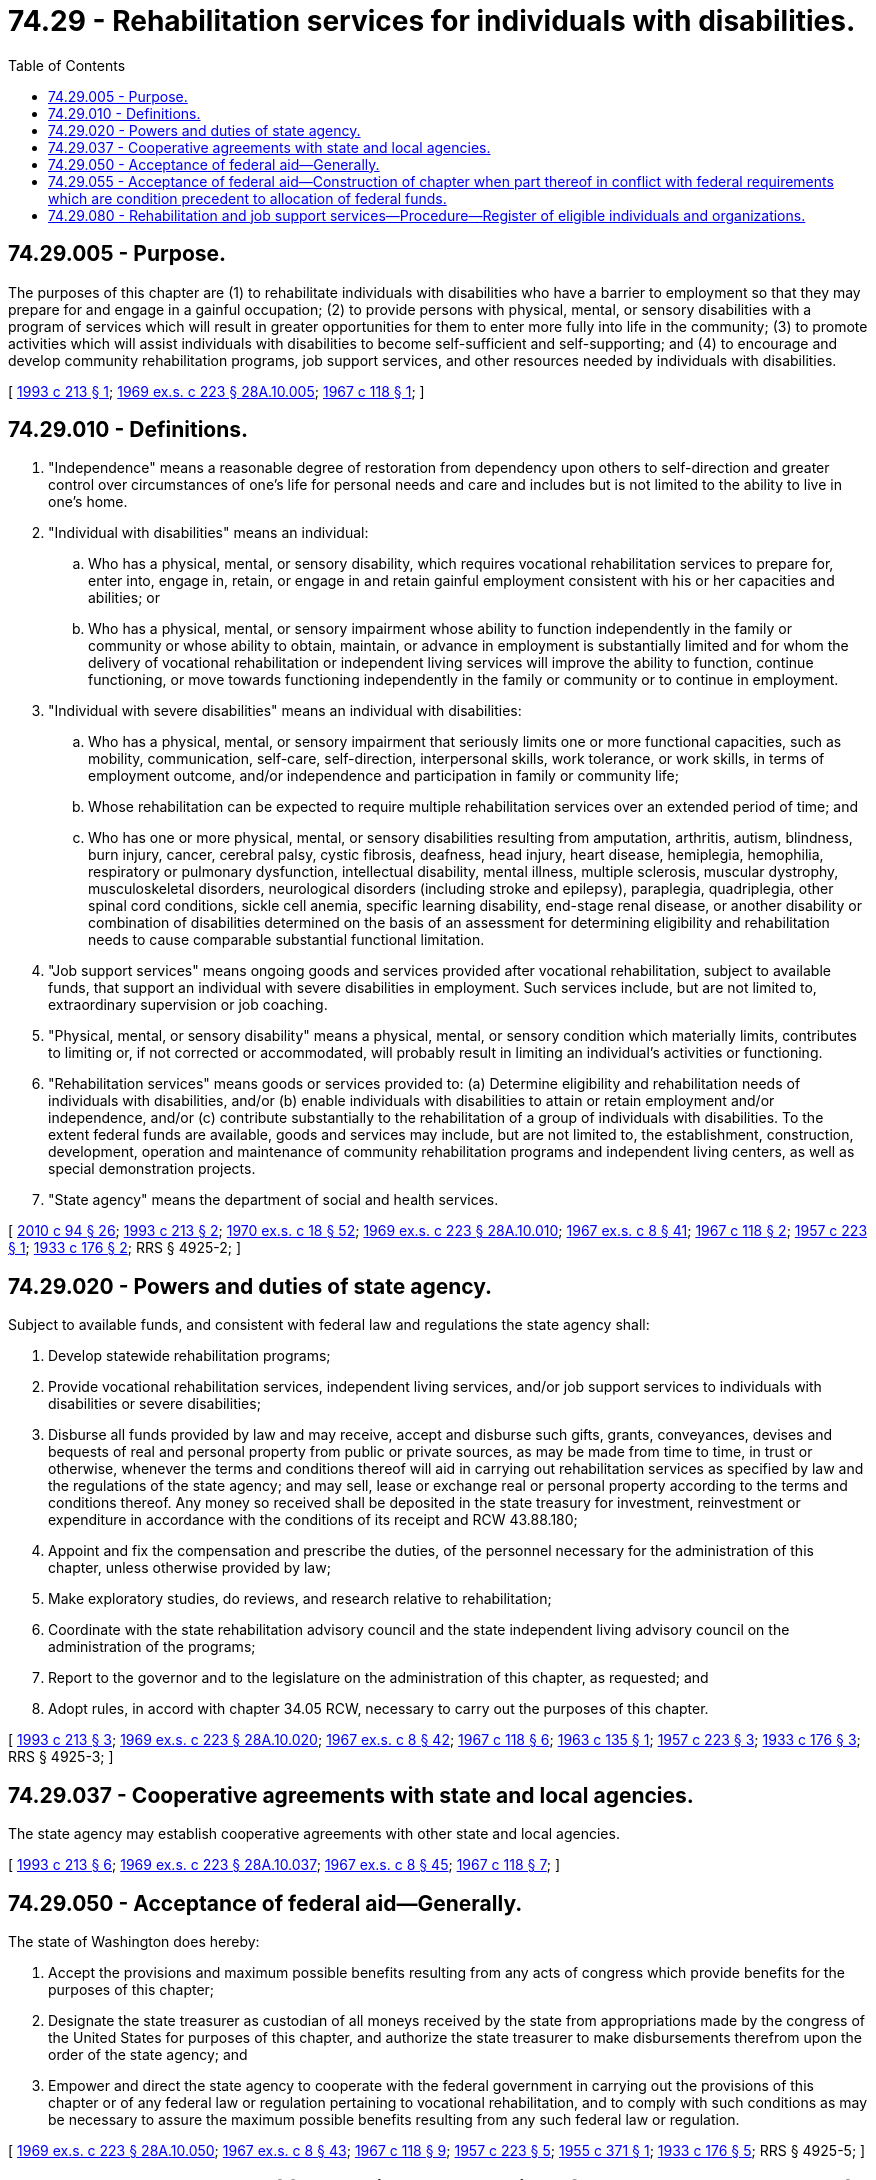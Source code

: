 = 74.29 - Rehabilitation services for individuals with disabilities.
:toc:

== 74.29.005 - Purpose.
The purposes of this chapter are (1) to rehabilitate individuals with disabilities who have a barrier to employment so that they may prepare for and engage in a gainful occupation; (2) to provide persons with physical, mental, or sensory disabilities with a program of services which will result in greater opportunities for them to enter more fully into life in the community; (3) to promote activities which will assist individuals with disabilities to become self-sufficient and self-supporting; and (4) to encourage and develop community rehabilitation programs, job support services, and other resources needed by individuals with disabilities.

[ http://lawfilesext.leg.wa.gov/biennium/1993-94/Pdf/Bills/Session%20Laws/Senate/5441.SL.pdf?cite=1993%20c%20213%20§%201[1993 c 213 § 1]; http://leg.wa.gov/CodeReviser/documents/sessionlaw/1969ex1c223.pdf?cite=1969%20ex.s.%20c%20223%20§%2028A.10.005[1969 ex.s. c 223 § 28A.10.005]; http://leg.wa.gov/CodeReviser/documents/sessionlaw/1967c118.pdf?cite=1967%20c%20118%20§%201[1967 c 118 § 1]; ]

== 74.29.010 - Definitions.
. "Independence" means a reasonable degree of restoration from dependency upon others to self-direction and greater control over circumstances of one's life for personal needs and care and includes but is not limited to the ability to live in one's home.

. "Individual with disabilities" means an individual:

.. Who has a physical, mental, or sensory disability, which requires vocational rehabilitation services to prepare for, enter into, engage in, retain, or engage in and retain gainful employment consistent with his or her capacities and abilities; or

.. Who has a physical, mental, or sensory impairment whose ability to function independently in the family or community or whose ability to obtain, maintain, or advance in employment is substantially limited and for whom the delivery of vocational rehabilitation or independent living services will improve the ability to function, continue functioning, or move towards functioning independently in the family or community or to continue in employment.

. "Individual with severe disabilities" means an individual with disabilities:

.. Who has a physical, mental, or sensory impairment that seriously limits one or more functional capacities, such as mobility, communication, self-care, self-direction, interpersonal skills, work tolerance, or work skills, in terms of employment outcome, and/or independence and participation in family or community life;

.. Whose rehabilitation can be expected to require multiple rehabilitation services over an extended period of time; and

.. Who has one or more physical, mental, or sensory disabilities resulting from amputation, arthritis, autism, blindness, burn injury, cancer, cerebral palsy, cystic fibrosis, deafness, head injury, heart disease, hemiplegia, hemophilia, respiratory or pulmonary dysfunction, intellectual disability, mental illness, multiple sclerosis, muscular dystrophy, musculoskeletal disorders, neurological disorders (including stroke and epilepsy), paraplegia, quadriplegia, other spinal cord conditions, sickle cell anemia, specific learning disability, end-stage renal disease, or another disability or combination of disabilities determined on the basis of an assessment for determining eligibility and rehabilitation needs to cause comparable substantial functional limitation.

. "Job support services" means ongoing goods and services provided after vocational rehabilitation, subject to available funds, that support an individual with severe disabilities in employment. Such services include, but are not limited to, extraordinary supervision or job coaching.

. "Physical, mental, or sensory disability" means a physical, mental, or sensory condition which materially limits, contributes to limiting or, if not corrected or accommodated, will probably result in limiting an individual's activities or functioning.

. "Rehabilitation services" means goods or services provided to: (a) Determine eligibility and rehabilitation needs of individuals with disabilities, and/or (b) enable individuals with disabilities to attain or retain employment and/or independence, and/or (c) contribute substantially to the rehabilitation of a group of individuals with disabilities. To the extent federal funds are available, goods and services may include, but are not limited to, the establishment, construction, development, operation and maintenance of community rehabilitation programs and independent living centers, as well as special demonstration projects.

. "State agency" means the department of social and health services.

[ http://lawfilesext.leg.wa.gov/biennium/2009-10/Pdf/Bills/Session%20Laws/House/2490.SL.pdf?cite=2010%20c%2094%20§%2026[2010 c 94 § 26]; http://lawfilesext.leg.wa.gov/biennium/1993-94/Pdf/Bills/Session%20Laws/Senate/5441.SL.pdf?cite=1993%20c%20213%20§%202[1993 c 213 § 2]; http://leg.wa.gov/CodeReviser/documents/sessionlaw/1970ex1c18.pdf?cite=1970%20ex.s.%20c%2018%20§%2052[1970 ex.s. c 18 § 52]; http://leg.wa.gov/CodeReviser/documents/sessionlaw/1969ex1c223.pdf?cite=1969%20ex.s.%20c%20223%20§%2028A.10.010[1969 ex.s. c 223 § 28A.10.010]; http://leg.wa.gov/CodeReviser/documents/sessionlaw/1967ex1c8.pdf?cite=1967%20ex.s.%20c%208%20§%2041[1967 ex.s. c 8 § 41]; http://leg.wa.gov/CodeReviser/documents/sessionlaw/1967c118.pdf?cite=1967%20c%20118%20§%202[1967 c 118 § 2]; http://leg.wa.gov/CodeReviser/documents/sessionlaw/1957c223.pdf?cite=1957%20c%20223%20§%201[1957 c 223 § 1]; http://leg.wa.gov/CodeReviser/documents/sessionlaw/1933c176.pdf?cite=1933%20c%20176%20§%202[1933 c 176 § 2]; RRS § 4925-2; ]

== 74.29.020 - Powers and duties of state agency.
Subject to available funds, and consistent with federal law and regulations the state agency shall:

. Develop statewide rehabilitation programs;

. Provide vocational rehabilitation services, independent living services, and/or job support services to individuals with disabilities or severe disabilities;

. Disburse all funds provided by law and may receive, accept and disburse such gifts, grants, conveyances, devises and bequests of real and personal property from public or private sources, as may be made from time to time, in trust or otherwise, whenever the terms and conditions thereof will aid in carrying out rehabilitation services as specified by law and the regulations of the state agency; and may sell, lease or exchange real or personal property according to the terms and conditions thereof. Any money so received shall be deposited in the state treasury for investment, reinvestment or expenditure in accordance with the conditions of its receipt and RCW 43.88.180;

. Appoint and fix the compensation and prescribe the duties, of the personnel necessary for the administration of this chapter, unless otherwise provided by law;

. Make exploratory studies, do reviews, and research relative to rehabilitation;

. Coordinate with the state rehabilitation advisory council and the state independent living advisory council on the administration of the programs;

. Report to the governor and to the legislature on the administration of this chapter, as requested; and

. Adopt rules, in accord with chapter 34.05 RCW, necessary to carry out the purposes of this chapter.

[ http://lawfilesext.leg.wa.gov/biennium/1993-94/Pdf/Bills/Session%20Laws/Senate/5441.SL.pdf?cite=1993%20c%20213%20§%203[1993 c 213 § 3]; http://leg.wa.gov/CodeReviser/documents/sessionlaw/1969ex1c223.pdf?cite=1969%20ex.s.%20c%20223%20§%2028A.10.020[1969 ex.s. c 223 § 28A.10.020]; http://leg.wa.gov/CodeReviser/documents/sessionlaw/1967ex1c8.pdf?cite=1967%20ex.s.%20c%208%20§%2042[1967 ex.s. c 8 § 42]; http://leg.wa.gov/CodeReviser/documents/sessionlaw/1967c118.pdf?cite=1967%20c%20118%20§%206[1967 c 118 § 6]; http://leg.wa.gov/CodeReviser/documents/sessionlaw/1963c135.pdf?cite=1963%20c%20135%20§%201[1963 c 135 § 1]; http://leg.wa.gov/CodeReviser/documents/sessionlaw/1957c223.pdf?cite=1957%20c%20223%20§%203[1957 c 223 § 3]; http://leg.wa.gov/CodeReviser/documents/sessionlaw/1933c176.pdf?cite=1933%20c%20176%20§%203[1933 c 176 § 3]; RRS § 4925-3; ]

== 74.29.037 - Cooperative agreements with state and local agencies.
The state agency may establish cooperative agreements with other state and local agencies.

[ http://lawfilesext.leg.wa.gov/biennium/1993-94/Pdf/Bills/Session%20Laws/Senate/5441.SL.pdf?cite=1993%20c%20213%20§%206[1993 c 213 § 6]; http://leg.wa.gov/CodeReviser/documents/sessionlaw/1969ex1c223.pdf?cite=1969%20ex.s.%20c%20223%20§%2028A.10.037[1969 ex.s. c 223 § 28A.10.037]; http://leg.wa.gov/CodeReviser/documents/sessionlaw/1967ex1c8.pdf?cite=1967%20ex.s.%20c%208%20§%2045[1967 ex.s. c 8 § 45]; http://leg.wa.gov/CodeReviser/documents/sessionlaw/1967c118.pdf?cite=1967%20c%20118%20§%207[1967 c 118 § 7]; ]

== 74.29.050 - Acceptance of federal aid—Generally.
The state of Washington does hereby:

. Accept the provisions and maximum possible benefits resulting from any acts of congress which provide benefits for the purposes of this chapter;

. Designate the state treasurer as custodian of all moneys received by the state from appropriations made by the congress of the United States for purposes of this chapter, and authorize the state treasurer to make disbursements therefrom upon the order of the state agency; and

. Empower and direct the state agency to cooperate with the federal government in carrying out the provisions of this chapter or of any federal law or regulation pertaining to vocational rehabilitation, and to comply with such conditions as may be necessary to assure the maximum possible benefits resulting from any such federal law or regulation.

[ http://leg.wa.gov/CodeReviser/documents/sessionlaw/1969ex1c223.pdf?cite=1969%20ex.s.%20c%20223%20§%2028A.10.050[1969 ex.s. c 223 § 28A.10.050]; http://leg.wa.gov/CodeReviser/documents/sessionlaw/1967ex1c8.pdf?cite=1967%20ex.s.%20c%208%20§%2043[1967 ex.s. c 8 § 43]; http://leg.wa.gov/CodeReviser/documents/sessionlaw/1967c118.pdf?cite=1967%20c%20118%20§%209[1967 c 118 § 9]; http://leg.wa.gov/CodeReviser/documents/sessionlaw/1957c223.pdf?cite=1957%20c%20223%20§%205[1957 c 223 § 5]; http://leg.wa.gov/CodeReviser/documents/sessionlaw/1955c371.pdf?cite=1955%20c%20371%20§%201[1955 c 371 § 1]; http://leg.wa.gov/CodeReviser/documents/sessionlaw/1933c176.pdf?cite=1933%20c%20176%20§%205[1933 c 176 § 5]; RRS § 4925-5; ]

== 74.29.055 - Acceptance of federal aid—Construction of chapter when part thereof in conflict with federal requirements which are condition precedent to allocation of federal funds.
If any part of this chapter shall be found to be in conflict with federal requirements which are a condition precedent to the allocation of federal funds to the state, such conflicting part of this chapter is hereby declared to be inoperative solely to the extent of such conflict, and such findings or determination shall not affect the operation of the remainder of this chapter.

[ http://leg.wa.gov/CodeReviser/documents/sessionlaw/1969ex1c223.pdf?cite=1969%20ex.s.%20c%20223%20§%2028A.10.055[1969 ex.s. c 223 § 28A.10.055]; http://leg.wa.gov/CodeReviser/documents/sessionlaw/1967c118.pdf?cite=1967%20c%20118%20§%2010[1967 c 118 § 10]; ]

== 74.29.080 - Rehabilitation and job support services—Procedure—Register of eligible individuals and organizations.
. Determination of eligibility and need for rehabilitation services and determination of eligibility for job support services shall be made by the state agency for each individual according to its established rules, policies, procedures, and standards.

. The state agency may purchase, from any source, rehabilitation services and job support services for individuals with disabilities, subject to the individual's income or other resources that are available to contribute to the cost of such services.

. The state agency shall maintain registers of individuals and organizations which meet required standards and qualify to provide rehabilitation services and job support services to individuals with disabilities. Eligibility of such individuals and organizations shall be based upon standards and criteria promulgated by the state agency.

[ http://lawfilesext.leg.wa.gov/biennium/1993-94/Pdf/Bills/Session%20Laws/Senate/5441.SL.pdf?cite=1993%20c%20213%20§%204[1993 c 213 § 4]; http://leg.wa.gov/CodeReviser/documents/sessionlaw/1983ex1c41.pdf?cite=1983%201st%20ex.s.%20c%2041%20§%2016[1983 1st ex.s. c 41 § 16]; http://leg.wa.gov/CodeReviser/documents/sessionlaw/1979c151.pdf?cite=1979%20c%20151%20§%2011[1979 c 151 § 11]; http://leg.wa.gov/CodeReviser/documents/sessionlaw/1972ex1c15.pdf?cite=1972%20ex.s.%20c%2015%20§%201[1972 ex.s. c 15 § 1]; http://leg.wa.gov/CodeReviser/documents/sessionlaw/1970ex1c18.pdf?cite=1970%20ex.s.%20c%2018%20§%2053[1970 ex.s. c 18 § 53]; http://leg.wa.gov/CodeReviser/documents/sessionlaw/1970ex1c15.pdf?cite=1970%20ex.s.%20c%2015%20§%2023[1970 ex.s. c 15 § 23]; http://leg.wa.gov/CodeReviser/documents/sessionlaw/1969ex1c223.pdf?cite=1969%20ex.s.%20c%20223%20§%2028A.10.080[1969 ex.s. c 223 § 28A.10.080]; http://leg.wa.gov/CodeReviser/documents/sessionlaw/1969c105.pdf?cite=1969%20c%20105%20§%202[1969 c 105 § 2]; http://leg.wa.gov/CodeReviser/documents/sessionlaw/1967ex1c8.pdf?cite=1967%20ex.s.%20c%208%20§%2046[1967 ex.s. c 8 § 46]; http://leg.wa.gov/CodeReviser/documents/sessionlaw/1967c118.pdf?cite=1967%20c%20118%20§%208[1967 c 118 § 8]; ]

